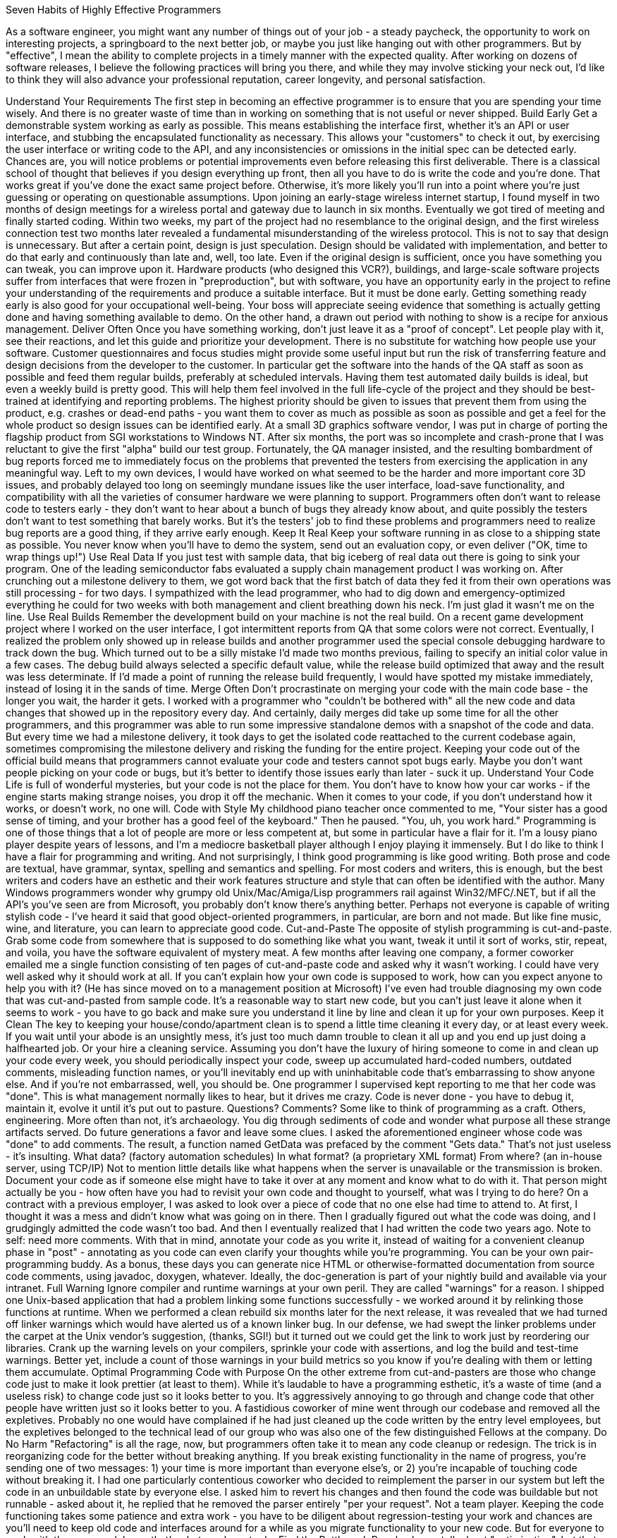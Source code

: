 Seven Habits of Highly Effective Programmers

:toc:
:toc-placement!:

As a software engineer, you might want any number of things out of your job - a steady paycheck, the opportunity to work on interesting projects, a springboard to the next better job, or maybe you just like hanging out with other programmers. But by "effective", I mean the ability to complete projects in a timely manner with the expected quality. After working on dozens of software releases, I believe the following practices will bring you there, and while they may involve sticking your neck out, I'd like to think they will also advance your professional reputation, career longevity, and personal satisfaction.

toc::[]

Understand Your Requirements
The first step in becoming an effective programmer is to ensure that you are spending your time wisely. And there is no greater waste of time than in working on something that is not useful or never shipped.
Build Early
Get a demonstrable system working as early as possible. This means establishing the interface first, whether it's an API or user interface, and stubbing the encapsulated functionality as necessary. This allows your "customers" to check it out, by exercising the user interface or writing code to the API, and any inconsistencies or omissions in the initial spec can be detected early. Chances are, you will notice problems or potential improvements even before releasing this first deliverable.
There is a classical school of thought that believes if you design everything up front, then all you have to do is write the code and you're done. That works great if you've done the exact same project before. Otherwise, it's more likely you'll run into a point where you're just guessing or operating on questionable assumptions.
Upon joining an early-stage wireless internet startup, I found myself in two months of design meetings for a wireless portal and gateway due to launch in six months. Eventually we got tired of meeting and finally started coding. Within two weeks, my part of the project had no resemblance to the original design, and the first wireless connection test two months later revealed a fundamental misunderstanding of the wireless protocol. 
This is not to say that design is unnecessary. But after a certain point, design is just speculation. Design should be validated with implementation, and better to do that early and continuously than late and, well, too late.
Even if the original design is sufficient, once you have something you can tweak, you can improve upon it. Hardware products (who designed this VCR?), buildings, and large-scale software projects suffer from interfaces that were frozen in "preproduction", but with software, you have an opportunity early in the project to refine your understanding of the requirements and produce a suitable interface. But it must be done early.
Getting something ready early is also good for your occupational well-being. Your boss will appreciate seeing evidence that something is actually getting done and having something available to demo. On the other hand, a drawn out period with nothing to show is a recipe for anxious management.
Deliver Often
Once you have something working, don't just leave it as a "proof of concept". Let people play with it, see their reactions, and let this guide and prioritize your development. There is no substitute for watching how people use your software. Customer questionnaires and focus studies might provide some useful input but run the risk of transferring feature and design decisions from the developer to the customer.
In particular get the software into the hands of the QA staff as soon as possible and feed them regular builds, preferably at scheduled intervals. Having them test automated daily builds is ideal, but even a weekly build is pretty good. This will help them feel involved in the full life-cycle of the project and they should be best-trained at identifying and reporting problems. The highest priority should be given to issues that prevent them from using the product, e.g. crashes or dead-end paths - you want them to cover as much as possible as soon as possible and get a feel for the whole product so design issues can be identified early.
At a small 3D graphics software vendor, I was put in charge of porting the flagship product from SGI workstations to Windows NT. After six months, the port was so incomplete and crash-prone that I was reluctant to give the first "alpha" build our test group. Fortunately, the QA manager insisted, and the resulting bombardment of bug reports forced me to immediately focus on the problems that prevented the testers from exercising the application in any meaningful way. Left to my own devices, I would have worked on what seemed to be the harder and more important core 3D issues, and probably delayed too long on seemingly mundane issues like the user interface, load-save functionality, and compatibility with all the varieties of consumer hardware we were planning to support. 
Programmers often don't want to release code to testers early - they don't want to hear about a bunch of bugs they already know about, and quite possibly the testers don't want to test something that barely works. But it's the testers' job to find these problems and programmers need to realize bug reports are a good thing, if they arrive early enough.
Keep It Real
Keep your software running in as close to a shipping state as possible. You never know when you'll have to demo the system, send out an evaluation copy, or even deliver ("OK, time to wrap things up!")
Use Real Data
If you just test with sample data, that big iceberg of real data out there is going to sink your program.
One of the leading semiconductor fabs evaluated a supply chain management product I was working on. After crunching out a milestone delivery to them, we got word back that the first batch of data they fed it from their own operations was still processing - for two days. I sympathized with the lead programmer, who had to dig down and emergency-optimized everything he could for two weeks with both management and client breathing down his neck. I'm just glad it wasn't me on the line. 
Use Real Builds
Remember the development build on your machine is not the real build.
On a recent game development project where I worked on the user interface, I got intermittent reports from QA that some colors were not correct. Eventually, I realized the problem only showed up in release builds and another programmer used the special console debugging hardware to track down the bug. Which turned out to be a silly mistake I'd made two months previous, failing to specify an initial color value in a few cases. The debug build always selected a specific default value, while the release build optimized that away and the result was less determinate. If I'd made a point of running the release build frequently, I would have spotted my mistake immediately, instead of losing it in the sands of time. 
Merge Often
Don't procrastinate on merging your code with the main code base - the longer you wait, the harder it gets.
I worked with a programmer who "couldn't be bothered with" all the new code and data changes that showed up in the repository every day. And certainly, daily merges did take up some time for all the other programmers, and this programmer was able to run some impressive standalone demos with a snapshot of the code and data. But every time we had a milestone delivery, it took days to get the isolated code reattached to the current codebase again, sometimes compromising the milestone delivery and risking the funding for the entire project. 
Keeping your code out of the official build means that programmers cannot evaluate your code and testers cannot spot bugs early. Maybe you don't want people picking on your code or bugs, but it's better to identify those issues early than later - suck it up.
Understand Your Code
Life is full of wonderful mysteries, but your code is not the place for them. You don't have to know how your car works - if the engine starts making strange noises, you drop it off the mechanic. When it comes to your code, if you don't understand how it works, or doesn't work, no one will.
Code with Style
My childhood piano teacher once commented to me, "Your sister has a good sense of timing, and your brother has a good feel of the keyboard." Then he paused. "You, uh, you work hard."
Programming is one of those things that a lot of people are more or less competent at, but some in particular have a flair for it. I'm a lousy piano player despite years of lessons, and I'm a mediocre basketball player although I enjoy playing it immensely. But I do like to think I have a flair for programming and writing. And not surprisingly, I think good programming is like good writing. Both prose and code are textual, have grammar, syntax, spelling and semantics and spelling. For most coders and writers, this is enough, but the best writers and coders have an esthetic and their work features structure and style that can often be identified with the author.
Many Windows programmers wonder why grumpy old Unix/Mac/Amiga/Lisp programmers rail against Win32/MFC/.NET, but if all the API's you've seen are from Microsoft, you probably don't know there's anything better. 
Perhaps not everyone is capable of writing stylish code - I've heard it said that good object-oriented programmers, in particular, are born and not made. But like fine music, wine, and literature, you can learn to appreciate good code.
Cut-and-Paste
The opposite of stylish programming is cut-and-paste. Grab some code from somewhere that is supposed to do something like what you want, tweak it until it sort of works, stir, repeat, and voila, you have the software equivalent of mystery meat.
A few months after leaving one company, a former coworker emailed me a single function consisting of ten pages of cut-and-paste code and asked why it wasn't working. I could have very well asked why it should work at all. If you can't explain how your own code is supposed to work, how can you expect anyone to help you with it? (He has since moved on to a management position at Microsoft) 
I've even had trouble diagnosing my own code that was cut-and-pasted from sample code. It's a reasonable way to start new code, but you can't just leave it alone when it seems to work - you have to go back and make sure you understand it line by line and clean it up for your own purposes.
Keep it Clean
The key to keeping your house/condo/apartment clean is to spend a little time cleaning it every day, or at least every week. If you wait until your abode is an unsightly mess, it's just too much damn trouble to clean it all up and you end up just doing a halfhearted job. Or your hire a cleaning service.
Assuming you don't have the luxury of hiring someone to come in and clean up your code every week, you should periodically inspect your code, sweep up accumulated hard-coded numbers, outdated comments, misleading function names, or you'll inevitably end up with uninhabitable code that's embarrassing to show anyone else. And if you're not embarrassed, well, you should be.
One programmer I supervised kept reporting to me that her code was "done". This is what management normally likes to hear, but it drives me crazy. Code is never done - you have to debug it, maintain it, evolve it until it's put out to pasture. 
Questions? Comments?
Some like to think of programming as a craft. Others, engineering. More often than not, it's archaeology. You dig through sediments of code and wonder what purpose all these strange artifacts served. Do future generations a favor and leave some clues.
I asked the aforementioned engineer whose code was "done" to add comments. The result, a function named GetData was prefaced by the comment "Gets data." That's not just useless - it's insulting. What data? (factory automation schedules) In what format? (a proprietary XML format) From where? (an in-house server, using TCP/IP) Not to mention little details like what happens when the server is unavailable or the transmission is broken. 
Document your code as if someone else might have to take it over at any moment and know what to do with it. That person might actually be you - how often have you had to revisit your own code and thought to yourself, what was I trying to do here?
On a contract with a previous employer, I was asked to look over a piece of code that no one else had time to attend to. At first, I thought it was a mess and didn't know what was going on in there. Then I gradually figured out what the code was doing, and I grudgingly admitted the code wasn't too bad. And then I eventually realized that I had written the code two years ago. Note to self: need more comments. 
With that in mind, annotate your code as you write it, instead of waiting for a convenient cleanup phase in "post" - annotating as you code can even clarify your thoughts while you're programming. You can be your own pair-programming buddy.
As a bonus, these days you can generate nice HTML or otherwise-formatted documentation from source code comments, using javadoc, doxygen, whatever. Ideally, the doc-generation is part of your nightly build and available via your intranet.
Full Warning
Ignore compiler and runtime warnings at your own peril. They are called "warnings" for a reason.
I shipped one Unix-based application that had a problem linking some functions successfully - we worked around it by relinking those functions at runtime. When we performed a clean rebuild six months later for the next release, it was revealed that we had turned off linker warnings which would have alerted us of a known linker bug. In our defense, we had swept the linker problems under the carpet at the Unix vendor's suggestion, (thanks, SGI!) but it turned out we could get the link to work just by reordering our libraries. 
Crank up the warning levels on your compilers, sprinkle your code with assertions, and log the build and test-time warnings. Better yet, include a count of those warnings in your build metrics so you know if you're dealing with them or letting them accumulate.
Optimal Programming
Code with Purpose
On the other extreme from cut-and-pasters are those who change code just to make it look prettier (at least to them). While it's laudable to have a programming esthetic, it's a waste of time (and a useless risk) to change code just so it looks better to you. It's aggressively annoying to go through and change code that other people have written just so it looks better to you.
A fastidious coworker of mine went through our codebase and removed all the expletives. Probably no one would have complained if he had just cleaned up the code written by the entry level employees, but the expletives belonged to the technical lead of our group who was also one of the few distinguished Fellows at the company. 
Do No Harm
"Refactoring" is all the rage, now, but programmers often take it to mean any code cleanup or redesign. The trick is in reorganizing code for the better without breaking anything. If you break existing functionality in the name of progress, you're sending one of two messages: 1) your time is more important than everyone else's, or 2) you're incapable of touching code without breaking it.
I had one particularly contentious coworker who decided to reimplement the parser in our system but left the code in an unbuildable state by everyone else. I asked him to revert his changes and then found the code was buildable but not runnable - asked about it, he replied that he removed the parser entirely "per your request". Not a team player. 
Keeping the code functioning takes some patience and extra work - you have to be diligent about regression-testing your work and chances are you'll need to keep old code and interfaces around for a while as you migrate functionality to your new code. But for everyone to work with the same codebase, that's what you have to do.
Find the Bottleneck
People always talk about "optimization", but that isn't really a correct word. We're rarely shooting for the optimum - instead, we make improvements and tradeoffs to achieve good-enough performance.
I was asked in a phone interview with Google how I would search for a number in an array of ordered numbers. Obviously, the questioner was asking for a CS 101 answer - binary search. But in real life, I would probably do the "wrong" thing - search the array from beginning to end. There's no point in taking twice the time to write twice as much code that has to be maintained and debugged if the application performance is good enough, and in particular if that piece of code is not the bottleneck in the application. (And I seriously doubt you'd have that data laid out linearly in a fixed array like that if it was the bottleneck) 
If you do need to optimize for speed or space in you application, attacking anything other than the bottleneck is a waste of time.
Manage Thyself
You probably have a lot of complaints about your boss being a lousy manager, and you're probably right. So you have to be your own manager. Even if you have a decent boss, he's not going to stand behind you telling you what to type and how fast (although I'm sure many would like to).
Are We There, Yet?
Programmers are notoriously inadequate at providing useful schedule estimates. I think this is a bad rap, since management, left to their own devices, often make even worse predictions, and unwelcome news from engineers is often ignored. (A common theme in any engineering disaster). But still, awareness of the schedule is critical to actually getting the project done on time.
On one commercial software project, some of my coworkers were blissfully unaware of the product release date - one inquired whether it had been released already, another was surprised to find it was going out in a few days. 
The worst, and most common, schedule estimate that a programmer can give is "it should just take a couple of days". Every time I hear that, even from my own mouth, I wince.
The president of a graphics software company really wanted support for VRML (at the time it was the Next Big Thing) included in the product we were releasing in two months. He probably figured (correctly) that I would resist starting a new feature, so he went to another engineer and got the answer he wanted: "a couple of days". Two days later, I told the president we-just-wasted-two-days-of-his-time-and-mine-while-there-are-two-hundred-high-priority-bugs-to-fix, which he found to be a persuasive argument. (postscript: VRML didn't exactly take off like gangbusters) 
And then there are programmers who are unable to come up with time estimates at all. But there's no need to get thrown off by the fuzzy nature of the request - it is an estimate after all, and in fact you should avoid using formulas. If you're an experienced engineer, you know how long comparable tasks have taken you before, and if you're not experienced, you can ask someone who is.
A smart friend of mine who was often assigned to developing experimental prototypes asked me, "how can you schedule research". I think it was a rhetorical question, but even pure researchers have schedules. Someone is paying them and expects results, even if it's a number of demos or published papers in a certain timespan. And if you really don't have the foggiest idea how long something will take, then you're the wrong person for the task. 
Sometimes programmers are reluctant to commit to a schedule because they're afraid of the accountability. It is true, in this imperfect world, managers will try to bargain you down on schedules, political factions may saddle you with tough or unrealistic schedules in the hopes that you will fail, and it is a sadly common story that after you commit to a schedule, you don't get everything you need.
I had one boss who after asking for an estimated completion time would say, "do you promise?" But ask for a commitment on the required hardware and other dependencies, and it was "I'll try." 
All I can say is, stick to your guns and give a realistic prediction. Any concessions should be based on pragmatic tradeoffs between features and resources. Be clear about the assumptions, dependencies and resources on which the schedule is based, and get it written down somewhere so you can jog defective memories later.
Plan Your Progress
You wouldn't just hop into your car before deciding where you want to go, right? And probably you have a route in mind before you start driving, too. Similarly, before you sit down at our computer, you should know what you want to accomplish that day and have some idea how.
Distractions will come up day-to-day, so you won't always be able to accomplish what you want. And contrary to those who treat software engineering groups as vending machines (they would probably shake us vigorously if they could) some tasks take more than a day. So think about what you want to accomplish by Friday, and if you do, then you can enjoy the weekend that much more.
Continuous Education
A corporate soccer team member once asked me, as we were lacing up our cleats, "what's the secret to C programming?" If there was such a secret, I'd be hawking it on late night TV along with ab machines and how to get rich in real estate. Sorry, there's no shortcut - you have to learn and practice and make some mistakes. And you don't necessarily have to rely on corporate training or going back to school - there are plenty of (inter)national and local professional groups, books, and of course, the Internet.
It's Science
It's called "computer science" for a reason. It's easy (maybe too easy) for anyone to to start programming, without a formal computer science education. In particular, those from other engineering and science disciplines can pick up programming quickly and make a good living. But to effectively tackle non-trivial tasks, you need to know the inherent capabilities and limitations of software and recognize prior work, so you don't waste time reinventing the wheel, badly. You don't have to know everything under the sun, but you should have at least a cursory familiarity with many areas and be prepared to do some additional research as necessary.
For example, anyone who creates a new file format should know something about compilers. I don't mean all the code-generation optimizations like loop unrolling, but the basic issues and various phases of compilation and most of all the importance of specifying the tokenization and grammar. Nowadays, most people by default will use XML, and that's a good thing, but before then it was typical to cobble up some text format, point to some generated sample files as documentation, and then everyone else who wrote another parser would cobble something up that would read in some files but not all. In the problematic cases then you could point fingers either way - either the reader is bad or the writer is bad. Whichever product is more popular wins.
One of my pet peeves with the 3D graphics industry is the plethora of ill-defined file formats. When I implemented an OBJ file parser for a 3D content creation product, each exporting product that I tested against generated markedly different files, using different whitespace and newline conventions, for example. In refreshing contrast, a coworker of mine fresh out of school designed a new game interchange format using a grammar and lexer specification. (These days, it's not much of an issue anymore - most new graphics file formats seem to be based on XML.) 
And if anything differentiates programmers who can just put together simple scripts and user interfaces and those who can tackle real problems, it's an understanding of computational complexity, i.e. how algorithms scale with the size of the problem. Every programmer should know basic complexity terminology and have a general knowledge of the complexity of common problems.
My first job was in computer-aided semiconductor design, which has a lot scalability issues, including some NP-complete (essentially intractable) problems. But some of the engineers would run around excitedly saying "it's the traveling salesman problem!" every time they saw a problem that couldn't be solved in linear time, and in other cases we boasted of "linear-time" algorithms which probably meant linear-time most-of-the-time. Or some of the time. 
Free Beer, Free Speech, Free Software
OK, there's no free beer, but this is a good time to be a programmer (well, recession and outsourcing controversy notwithstanding) - just about everything you need is on the Internet tutorials, discussion lists, and free software. All you need is the hardware and a broadband connection.
R-E-S-P-E-C-T
One requirement for being an effective software engineer is to be taken seriously. You need to have the respect of your peers and managers, at least for your technical capabilities, to have control over your own work and influence over others.
There is Such a Thing as a Stupid Question
Really, there are lots of stupid questions. Asking intelligent questions that enhance others' respect for you is a professional skill. A good question that exposes unresolved issues tells people that you know your stuff and you're sharp enough to catch all the implications. Asking for clarification about a specification shows you know how to find and read the spec and your ability to detect ambiguities.
If you don't get any answers to your question, chances are there's something wrong with the question, so don't just repeat it. Ask the question differently, with more specifics, or more background. If you've been on the other end of a technical support line or even just spent time on discussion lists answering newbie questions, you'll appreciate the consideration.
I pride myself on cultivating good relations with developer support staff by submitting elaborate bug reports and precise questions. But I do remember one lapse where I tossed out something along the lines of "What's the deal with that issue that came up several weeks ago?" You can imagine the prickly response - "What do you mean by what's the deal, and what issue are you talking about?" 
It doesn't pay to be rude, especially if you're essentially asking for free tutoring or consulting on a discussion list. Even if you're asking under the auspices of a support contract, irritating your support contact isn't going to help you in the long term.
I used to take pains to explain to belligerent newbies why their questions didn't make sense or what they were fundamentally doing wrong. Now, the bozo filter kicks in quickly - one "All I want to know is....", and they're ignored. 
Let everyone know that you read the documentation and googled the subject. Besides avoiding the inevitable "RTFM" and "Google is your friend" responses, this shows you've done your homework and those who want to be of assistance don't have to search through the same resources. If you do expect them to search through those resources for you, then you're saying your time is more important than theirs, and you are just one more perpetrator of the "tragedy of the commons".
There is Such a Thing as a Stupid Answer
If you're going to act like you know what you're talking about, you really better know what you're talking about. Engineers sometimes communicate more to show off their own knowledge rather than to inform (although, if you can do both, kudos to you). This is often inflicted in employment interviews, under the guise of "finding out how you think" the candidate is asked inane puzzle questions. This can backfire, though, if the candidate has any self respect.
One CTO interviewed me over the phone by asking me to sketch out the resulting stack frame from a C++ compilation and then report the result back to him verbally. We went through it step by step and every time I gave him a correct answer he asked me to give a wrong answer instead so we could go over why that choice wouldn't work. I couldn't tell if we were trying to demonstrate how smart I was or how smart he was. 
There's also the blame game. As an engineer, you can't rely on your money and looks - all you've got is your credibility. So if you make a mistake - 'fess up.
I had the privilege of working with a senior engineer who was never wrong. When his Java code was crashing on multiprocessor systems, it was Sun's bug. When I took over the code and pointed out the UI code was not supposed to run in multiple threads, he insisted there was only one thread. When I listed the seven threads (that I could find) in the code, he agreed I shouldn't have all those threads and I'd better fix it. He programmed in that fashion too - he didn't fix any bugs, he just covered them up with more code. 
Finally, a bit of time-saving advice: Don't get dragged into stupid arguments. Stupidity is contagious.
